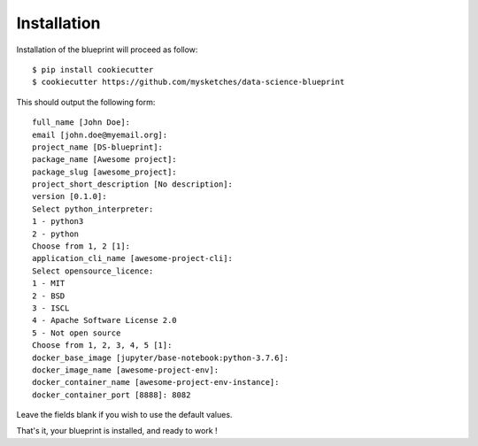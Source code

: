 Installation
==================================================

Installation of the blueprint will proceed as follow::

        $ pip install cookiecutter
        $ cookiecutter https://github.com/mysketches/data-science-blueprint

This should output the following form::

        full_name [John Doe]:
        email [john.doe@myemail.org]:
        project_name [DS-blueprint]:
        package_name [Awesome project]:
        package_slug [awesome_project]:
        project_short_description [No description]:
        version [0.1.0]:
        Select python_interpreter:
        1 - python3
        2 - python
        Choose from 1, 2 [1]:
        application_cli_name [awesome-project-cli]:
        Select opensource_licence:
        1 - MIT
        2 - BSD
        3 - ISCL
        4 - Apache Software License 2.0
        5 - Not open source
        Choose from 1, 2, 3, 4, 5 [1]:
        docker_base_image [jupyter/base-notebook:python-3.7.6]:
        docker_image_name [awesome-project-env]:
        docker_container_name [awesome-project-env-instance]:
        docker_container_port [8888]: 8082

Leave the fields blank if you wish to use the default values.

That's it, your blueprint is installed, and ready to work !